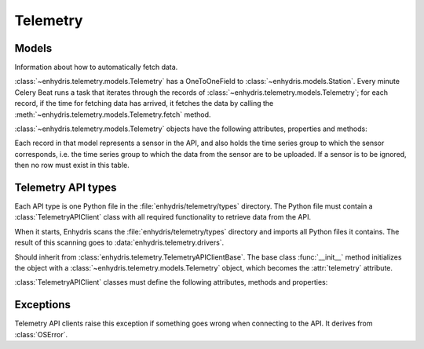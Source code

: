 .. _telemetry:

=========
Telemetry
=========

Models
------

.. class:: enhydris.telemetry.models.Telemetry

   Information about how to automatically fetch data.

   :class:`~enhydris.telemetry.models.Telemetry` has a OneToOneField to
   :class:`~enhydris.models.Station`. Every minute Celery Beat runs a
   task that iterates through the records of
   :class:`~enhydris.telemetry.models.Telemetry`; for each record, if
   the time for fetching data has arrived, it fetches the data by
   calling the :meth:`~enhydris.telemetry.models.Telemetry.fetch`
   method.

   :class:`~enhydris.telemetry.models.Telemetry` objects have the
   following attributes, properties and methods:

   .. attribute:: station
      :type: OneToOneField

      The :class:`~enhydris.models.Station` to which the record refers.

   .. attribute:: type
      :type: CharField

      The type of the API, such as ``Adcon AddUPI`` or ``Metrica
      MeteoView2``.  See :ref:`telemetry_api_types` for more
      information.

   .. attribute:: data_timezone
      :type: CharField

      The time zone of the data, like ``Europe/Athens`` or ``Etc/GMT``.
      Enhydris converts the timestamps from this time zone to UTC in
      order to store them.

      To avoid ambiguity, it is recommended that stations do not switch
      to DST.  However, if :attr:`data_timezone` is a time zone that
      switches to DST, Enhydris will handle it accordingly.  It assumes
      that the time change occurs exactly when it is supposed to occur,
      not a few hours earlier or later. For the switch towards DST,
      things are simple. For the switch from DST to winter time, things
      are more complicated, because there's an hour that appears twice.
      If the ambiguous hour occurs twice, Enhydris will usually do the
      correct thing; it will consider that the second occurence is after
      the switch and the first is before the switch. If according to the
      system's clock the switch hasn't occurred yet, any references to
      the ambiguous hour are considered to have occurred before the
      switch.

   .. attribute:: fetch_interval_minutes
      :type: PositiveSmallIntegerField

      This can be, e.g., 60 to fetch data every 60 minutes, 1440 to
      fetch data once a day, etc.

   .. attribute:: fetch_offset_minutes
      :type: PositiveSmallIntegerField

      If
      :attr:`~enhydris.telemetry.models.Telemetry.fetch_interval_minutes`
      is 10 and
      :attr:`~enhydris.telemetry.models.Telemetry.fetch_offset_minutes`
      is 2, then data will be fetched at :02, :12, :22, etc.  If
      :attr:`~enhydris.telemetry.models.Telemetry.fetch_interval_minutes`
      is 1440 and
      :attr:`~enhydris.telemetry.models.Telemetry.fetch_offset_minutes`
      is 125, then data will be fetched every day at 02:05 in the
      morning. Generally
      :attr:`~enhydris.telemetry.models.Telemetry.fetch_offset_minutes`
      counts from midnight UTC.

   .. attribute:: device_locator
      :type: string

      The address of the remote API. Depending on the API, this may be
      the IP address, host name, or URL of the data collection device.
      Some APIs don't have it at all, as the API is served by a given
      location regardless of which station it is (e.g.
      TheThingsNetwork). In such cases the attribute is left blank.

   .. attribute:: username
                  password
      :type: string

      The username and password with which Enhydris will log on to the
      remote API. The password might actually be an API key, and the
      username might be an email, or it could be absent.

   .. attribute:: remote_station_id
      :type: string

      If the API supports a single station (for that user), this should
      be blank. Some APIs provide access to many different stations;
      in that case, this is the id with which the station can be
      identified on the API (i.e. the :attr:`remote_station_id` on the
      API corresponds to the :attr:`station` of Enhydris).

   .. attribute:: additional_config
      :type: JSONField

      If the specific telemetry type needs any additional configuration
      (e.g. serial interface parameters), it is stored in this
      attribute.

   .. property:: is_due
      :type: Boolean

      :const:`True` if according to
      :attr:`~enhydris.telemetry.models.Telemetry.fetch_interval_minutes`,
      :attr:`~enhydris.telemetry.models.Telemetry.fetch_offset_minutes`,
      and the current system time it's time to fetch data.

   .. method:: fetch() -> None

      Connects to the API, fetches the data, and inserts them to
      :class:`~enhydris.models.TimeseriesRecord`.

.. class:: enhydris.telemetry.models.Sensor

   Each record in that model represents a sensor in the API, and also
   holds the time series group to which the sensor corresponds, i.e. the
   time series group to which the data from the sensor are to be
   uploaded. If a sensor is to be ignored, then no row must exist in
   this table.

   .. attribute:: telemetry
      :type: ForeignKey

      A foreign key to :class:`~enhydris.telemetry.models.Telemetry`.

   .. attribute:: sensor_id
      :type: string

      An id with which the sensor can be identified in the API.

   .. attribute:: timeseries_group_id
      :type: string

      A foreign key to :class:`~enhydris.models.TimeseriesGroup`.


.. _telemetry_api_types:

Telemetry API types
-------------------

Each API type is one Python file in the
:file:`enhydris/telemetry/types` directory.  The Python file must
contain a :class:`TelemetryAPIClient` class with all required
functionality to retrieve data from the API.

When it starts, Enhydris scans the :file:`enhydris/telemetry/types`
directory and imports all Python files it contains.  The result of this
scanning goes to :data:`enhydris.telemetry.drivers`.

.. data:: enhydris.telemetry.drivers

   A dictionary that contains all :class:`TelemetryAPIClient` classes
   imported from the :file:`enhydris/telemetry/types` directory. Each
   dictionary item maps the telemetry type's slug (the base name of the
   Python file) to the :class:`TelemetryAPIClient` class.

.. class:: TelemetryAPIClient(telemetry)

   Should inherit from
   :class:`enhydris.telemetry.TelemetryAPIClientBase`. The base class
   :func:`__init__` method initializes the object with a
   :class:`~enhydris.telemetry.models.Telemetry` object, which becomes
   the :attr:`telemetry` attribute.

   :class:`TelemetryAPIClient` classes must define the following attributes,
   methods and properties:

   .. attribute:: name
      :type: string

      The name of the API, such as ``Adcon AddUPI`` or ``Metrica
      MeteoView2``. This is what is stored in
      :attr:`enhydris.telemetry.models.Telemetry.type`.

   .. attribute:: device_locator_label
                  device_locator_help_text
      :type: string

      The label and help that appears in the wizard for
      :attr:`~enhydris.telemetry.models.Telemetry.device_locator` when
      the user is configuring telemetry; if absent, "Device URL" is
      used for the label and nothing is shown as help.

   .. attribute:: username_label
      :type: string

      The label that appears in the wizard for
      :attr:`~enhydris.telemetry.models.Telemetry.username` when the
      user is configuring telemetry; if absent, "Username" is used. For
      example, it can be "Email".

   .. attribute:: password_label
      :type: string

      The string that appears in the wizard for
      :attr:`~enhydris.telemetry.models.Telemetry.password` when the
      user is configuring telemetry; if absent, "Password" is used. For
      example, it can be "API key".

   .. attribute:: hide_device_locator
      :type: boolean

      The default is :const:`False`. Set it to :const:`True` if that
      particular driver shouldn't show the device locator (i.e. the URL
      or hostname or IP address of the device) in the connection data
      form. This is useful for APIs that are served from a well-known
      location for all stations, such as Metrica MeteoView2 or
      TheThingsNetwork.

   .. attribute:: hide_data_timezone
      :type: boolean

      The default is :const:`False`. Set it to :const:`True` if that
      particular driver shouldn't show the device locator (i.e. the URL
      or hostname or IP address of the device) in the data form. This is
      useful for APIs that are known to always provide timestamps in a
      given time zone.

      If :const:`True`, the timestamps in the return value of
      :meth:`get_measurements` must be in UTC.

   .. method:: connect() -> None
               disconnect() -> None

      :meth:`connect` initiates connection to the API and logs on. It should
      raise :class:`TelemetryError` if something goes wrong. In some cases
      nothing needs to be done for connection (e.g. in the case of an HTTP API
      the key to which is a token that is passed to all requests).

      :meth:`disconnect` performs any required cleanup. In many cases no such
      cleanup is required. In some cases it is needed to logout, or a
      connection established by :meth:`connect` might need to be closed.

      Leave :meth:`connect` and :meth:`disconnect` unspecified if nothing needs
      to be done for connection or disconnection; the inherited methods do
      nothing.

   .. method:: get_stations() -> dict

      Retrieves and returns pairs of station ids and station names from
      the API.  When the telemetry configuration wizard is shown to the
      user, at some point the user is asked which of the stations
      offered by the API corresponds to the Enhydris station; the
      stations offered by the API is what is returned by this method. If
      the API offers a single station, this method can be omitted (the
      base method returns :const:`None`).

      The station id is what is stored in
      :attr:`~enhydris.telemetry.models.Telemetry.remote_station_id`;
      the station name is what is shown to the user in the wizard.

      The method must raise :class:`TelemetryError` if something goes
      wrong.

   .. method:: get_sensors() -> dict

      Retrieves and returns pairs of sensor ids and sensor names from
      the API.  When the telemetry configuration wizard is shown to the
      user, at some point the user is asked which Enhydris time series
      group corresponds to each sensor of the API; the sensors available
      on the API is what is returned by this method.

      The sensor id is what is stored in
      :attr:`~enhydris.telemetry.models.Sensor.sensor_id`; the sensor
      name is what is shown to the user in the wizard.

      The method must raise :class:`TelemetryError` if something goes
      wrong.

   .. method:: get_measurements(sensor_id, enhydris_timeseries_end_date) -> StringIO

      Reads data records for the sensor specified, starting with the
      first record whose timestamp is greater than
      ``enhydris_timeseries_end_date``, and returns them in `text
      format`_.

      ``enhydris_timeseries_end_date`` is either None (meaning get all
      measurements since the beginning) or an aware datetime.

      In order to avoid loading the server too much, this should not
      return more than a reasonable number of records, such as half a
      year or 20000 records. In the initial uploading of a backlog of
      records, it will thus take a few successive data fetches to bring
      the Enhydris time series up to date, but this is usually not a
      problem.

      Enhydris can't currently handle more than one records with
      timestamps within the same minute. However it's OK for this method
      to return such records; the caller will ignore all except for the
      first one.

      The method must raise :class:`TelemetryError` if something goes
      wrong.

      .. _text format: https://github.com/openmeteo/htimeseries/#text-format

Exceptions
----------

.. class:: enhydris.telemetry.TelemetryError

   Telemetry API clients raise this exception if something goes wrong when
   connecting to the API. It derives from :class:`OSError`.
